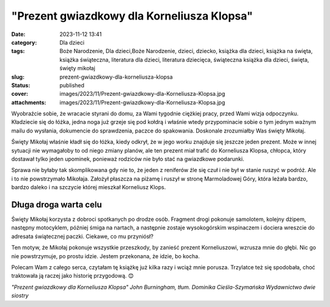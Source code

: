 "Prezent gwiazdkowy dla Korneliusza Klopsa"		
##################################################
:date: 2023-11-12 13:41
:category: Dla dzieci
:tags: Boże Narodzenie, Dla dzieci,Boże Narodzenie, dzieci, dziecko, książka dla dzieci, książka na święta, książka świąteczna, literatura dla dzieci, literatura dziecięca, świąteczna książka dla dzieci, święta, święty mikołaj
:slug: prezent-gwiazdkowy-dla-korneliusza-klopsa
:status: published
:cover: images/2023/11/Prezent-gwiazdkowy-dla-Korneliusza-Klopsa.jpg
:attachments: images/2023/11/Prezent-gwiazdkowy-dla-Korneliusza-Klopsa.jpg

Wyobraźcie sobie, że wracacie styrani do domu, za Wami tygodnie ciężkiej pracy, przed Wami wizja odpoczynku. Kładziecie się do łóżka, jedna noga już grzeje się pod kołdrą i właśnie wtedy przypominacie sobie o tym jednym ważnym mailu do wysłania, dokumencie do sprawdzenia, paczce do spakowania. Doskonale zrozumiałby Was święty Mikołaj.

Święty Mikołaj właśnie kładł się do łóżka, kiedy odkrył, że w jego worku znajduje się jeszcze jeden prezent. Może w innej sytuacji nie wymagałoby to od niego zmiany planów, ale ten prezent miał trafić do Korneliusza Klopsa, chłopca, który dostawał tylko jeden upominek, ponieważ rodziców nie było stać na gwiazdkowe podarunki.

Sprawa nie byłaby tak skomplikowana gdy nie to, że jeden z reniferów źle się czuł i nie był w stanie ruszyć w podróż. Ale i to nie powstrzymało Mikołaja. Założył płaszcza na piżamę i ruszył w stronę Marmoladowej Góry, która leżała bardzo, bardzo daleko i na szczycie której mieszkał Korneliusz Klops.

Długa droga warta celu
^^^^^^^^^^^^^^^^^^^^^^

Święty Mikołaj korzysta z dobroci spotkanych po drodze osób. Fragment drogi pokonuje samolotem, kolejny dżipem, następny motocyklem, później śmiga na nartach, a następnie zostaje wysokogórskim wspinaczem i dociera wreszcie do adresata świątecznej paczki. Ciekawe, co mu przyniósł?

Ten motyw, że Mikołaj pokonuje wszystkie przeszkody, by zanieść prezent Korneliuszowi, wzrusza mnie do głębi. Nic go nie powstrzymuje, po prostu idzie. Jestem przekonana, że idzie, bo kocha.

Polecam Wam z całego serca, czytałam tę książkę już kilka razy i wciąż mnie porusza. Trzylatce też się spodobała, choć traktowała ją raczej jako historię przygodową. 😊

*"Prezent gwiazdkowy dla Korneliusza Klopsa"
John Burningham, tłum. Dominika Cieśla-Szymańska
Wydawnictwo dwie siostry*
